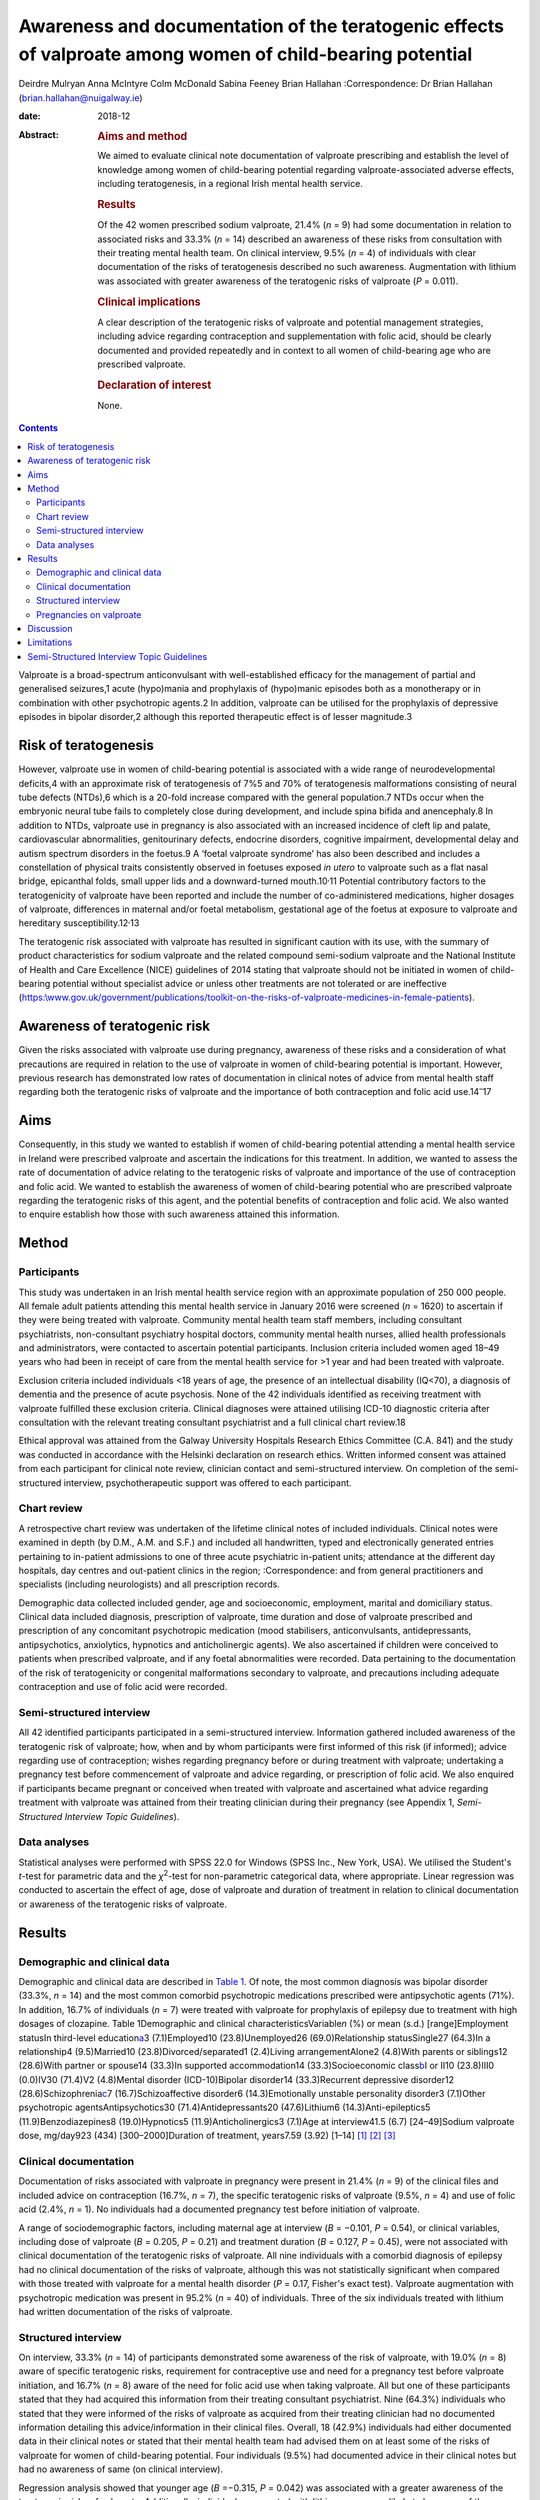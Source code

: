 ==========================================================================================================
Awareness and documentation of the teratogenic effects of valproate among women of child-bearing potential
==========================================================================================================



Deirdre Mulryan
Anna McIntyre
Colm McDonald
Sabina Feeney
Brian Hallahan
:Correspondence: Dr Brian Hallahan
(brian.hallahan@nuigalway.ie)

:date: 2018-12

:Abstract:
   .. rubric:: Aims and method
      :name: sec_a1

   We aimed to evaluate clinical note documentation of valproate
   prescribing and establish the level of knowledge among women of
   child-bearing potential regarding valproate-associated adverse
   effects, including teratogenesis, in a regional Irish mental health
   service.

   .. rubric:: Results
      :name: sec_a2

   Of the 42 women prescribed sodium valproate, 21.4% (*n* = 9) had some
   documentation in relation to associated risks and 33.3% (*n* = 14)
   described an awareness of these risks from consultation with their
   treating mental health team. On clinical interview, 9.5% (*n* = 4) of
   individuals with clear documentation of the risks of teratogenesis
   described no such awareness. Augmentation with lithium was associated
   with greater awareness of the teratogenic risks of valproate (*P* =
   0.011).

   .. rubric:: Clinical implications
      :name: sec_a3

   A clear description of the teratogenic risks of valproate and
   potential management strategies, including advice regarding
   contraception and supplementation with folic acid, should be clearly
   documented and provided repeatedly and in context to all women of
   child-bearing age who are prescribed valproate.

   .. rubric:: Declaration of interest
      :name: sec_a4

   None.


.. contents::
   :depth: 3
..

Valproate is a broad-spectrum anticonvulsant with well-established
efficacy for the management of partial and generalised seizures,1 acute
(hypo)mania and prophylaxis of (hypo)manic episodes both as a
monotherapy or in combination with other psychotropic agents.2 In
addition, valproate can be utilised for the prophylaxis of depressive
episodes in bipolar disorder,2 although this reported therapeutic effect
is of lesser magnitude.3

.. _sec6-1:

Risk of teratogenesis
=====================

However, valproate use in women of child-bearing potential is associated
with a wide range of neurodevelopmental deficits,4 with an approximate
risk of teratogenesis of 7%5 and 70% of teratogenesis malformations
consisting of neural tube defects (NTDs),6 which is a 20-fold increase
compared with the general population.7 NTDs occur when the embryonic
neural tube fails to completely close during development, and include
spina bifida and anencephaly.8 In addition to NTDs, valproate use in
pregnancy is also associated with an increased incidence of cleft lip
and palate, cardiovascular abnormalities, genitourinary defects,
endocrine disorders, cognitive impairment, developmental delay and
autism spectrum disorders in the foetus.9 A ‘foetal valproate syndrome’
has also been described and includes a constellation of physical traits
consistently observed in foetuses exposed *in utero* to valproate such
as a flat nasal bridge, epicanthal folds, small upper lids and a
downward-turned mouth.10\ :sup:`,`\ 11 Potential contributory factors to
the teratogenicity of valproate have been reported and include the
number of co-administered medications, higher dosages of valproate,
differences in maternal and/or foetal metabolism, gestational age of the
foetus at exposure to valproate and hereditary
susceptibility.12\ :sup:`,`\ 13

The teratogenic risk associated with valproate has resulted in
significant caution with its use, with the summary of product
characteristics for sodium valproate and the related compound
semi-sodium valproate and the National Institute of Health and Care
Excellence (NICE) guidelines of 2014 stating that valproate should not
be initiated in women of child-bearing potential without specialist
advice or unless other treatments are not tolerated or are ineffective
(`https:\\www.gov.uk/government/publications/toolkit-on-the-risks-of-valproate-medicines-in-female-patients <https:\\www.gov.uk/government/publications/toolkit-on-the-risks-of-valproate-medicines-in-female-patients>`__).

.. _sec6-2:

Awareness of teratogenic risk
=============================

Given the risks associated with valproate use during pregnancy,
awareness of these risks and a consideration of what precautions are
required in relation to the use of valproate in women of child-bearing
potential is important. However, previous research has demonstrated low
rates of documentation in clinical notes of advice from mental health
staff regarding both the teratogenic risks of valproate and the
importance of both contraception and folic acid use.14\ :sup:`–`\ 17

.. _sec6-3:

Aims
====

Consequently, in this study we wanted to establish if women of
child-bearing potential attending a mental health service in Ireland
were prescribed valproate and ascertain the indications for this
treatment. In addition, we wanted to assess the rate of documentation of
advice relating to the teratogenic risks of valproate and importance of
the use of contraception and folic acid. We wanted to establish the
awareness of women of child-bearing potential who are prescribed
valproate regarding the teratogenic risks of this agent, and the
potential benefits of contraception and folic acid. We also wanted to
enquire establish how those with such awareness attained this
information.

.. _sec1:

Method
======

.. _sec1-1:

Participants
------------

This study was undertaken in an Irish mental health service region with
an approximate population of 250 000 people. All female adult patients
attending this mental health service in January 2016 were screened
(*n* = 1620) to ascertain if they were being treated with valproate.
Community mental health team staff members, including consultant
psychiatrists, non-consultant psychiatry hospital doctors, community
mental health nurses, allied health professionals and administrators,
were contacted to ascertain potential participants. Inclusion criteria
included women aged 18–49 years who had been in receipt of care from the
mental health service for >1 year and had been treated with valproate.

Exclusion criteria included individuals <18 years of age, the presence
of an intellectual disability (IQ<70), a diagnosis of dementia and the
presence of acute psychosis. None of the 42 individuals identified as
receiving treatment with valproate fulfilled these exclusion criteria.
Clinical diagnoses were attained utilising ICD-10 diagnostic criteria
after consultation with the relevant treating consultant psychiatrist
and a full clinical chart review.18

Ethical approval was attained from the Galway University Hospitals
Research Ethics Committee (C.A. 841) and the study was conducted in
accordance with the Helsinki declaration on research ethics. Written
informed consent was attained from each participant for clinical note
review, clinician contact and semi-structured interview. On completion
of the semi-structured interview, psychotherapeutic support was offered
to each participant.

.. _sec1-2:

Chart review
------------

A retrospective chart review was undertaken of the lifetime clinical
notes of included individuals. Clinical notes were examined in depth (by
D.M., A.M. and S.F.) and included all handwritten, typed and
electronically generated entries pertaining to in-patient admissions to
one of three acute psychiatric in-patient units; attendance at the
different day hospitals, day centres and out-patient clinics in the
region; 
:Correspondence: and from general practitioners and specialists
(including neurologists) and all prescription records.

Demographic data collected included gender, age and socioeconomic,
employment, marital and domiciliary status. Clinical data included
diagnosis, prescription of valproate, time duration and dose of
valproate prescribed and prescription of any concomitant psychotropic
medication (mood stabilisers, anticonvulsants, antidepressants,
antipsychotics, anxiolytics, hypnotics and anticholinergic agents). We
also ascertained if children were conceived to patients when prescribed
valproate, and if any foetal abnormalities were recorded. Data
pertaining to the documentation of the risk of teratogenicity or
congenital malformations secondary to valproate, and precautions
including adequate contraception and use of folic acid were recorded.

.. _sec1-3:

Semi-structured interview
-------------------------

All 42 identified participants participated in a semi-structured
interview. Information gathered included awareness of the teratogenic
risk of valproate; how, when and by whom participants were first
informed of this risk (if informed); advice regarding use of
contraception; wishes regarding pregnancy before or during treatment
with valproate; undertaking a pregnancy test before commencement of
valproate and advice regarding, or prescription of folic acid. We also
enquired if participants became pregnant or conceived when treated with
valproate and ascertained what advice regarding treatment with valproate
was attained from their treating clinician during their pregnancy (see
Appendix 1, *Semi-Structured Interview Topic Guidelines*).

.. _sec1-4:

Data analyses
-------------

Statistical analyses were performed with SPSS 22.0 for Windows (SPSS
Inc., New York, USA). We utilised the Student's *t*-test for parametric
data and the *χ*\ :sup:`2`-test for non-parametric categorical data,
where appropriate. Linear regression was conducted to ascertain the
effect of age, dose of valproate and duration of treatment in relation
to clinical documentation or awareness of the teratogenic risks of
valproate.

.. _sec2:

Results
=======

.. _sec2-1:

Demographic and clinical data
-----------------------------

Demographic and clinical data are described in `Table 1 <#tab01>`__. Of
note, the most common diagnosis was bipolar disorder (33.3%, *n* = 14)
and the most common comorbid psychotropic medications prescribed were
antipsychotic agents (71%). In addition, 16.7% of individuals (*n* = 7)
were treated with valproate for prophylaxis of epilepsy due to treatment
with high dosages of clozapine. Table 1Demographic and clinical
characteristicsVariable\ *n* (%) or mean (s.d.) [range]Employment
statusIn third-level education\ `a <#tfn1_1>`__\ 3 (7.1)Employed10
(23.8)Unemployed26 (69.0)Relationship statusSingle27 (64.3)In a
relationship4 (9.5)Married10 (23.8)Divorced/separated1 (2.4)Living
arrangementAlone2 (4.8)With parents or siblings12 (28.6)With partner or
spouse14 (33.3)In supported accommodation14 (33.3)Socioeconomic
class\ `b <#tfn1_2>`__\ I or II10 (23.8)III0 (0.0)IV30 (71.4)V2
(4.8)Mental disorder (ICD-10)Bipolar disorder14 (33.3)Recurrent
depressive disorder12 (28.6)Schizophrenia\ `c <#tfn1_3>`__\ 7
(16.7)Schizoaffective disorder6 (14.3)Emotionally unstable personality
disorder3 (7.1)Other psychotropic agentsAntipsychotics30
(71.4)Antidepressants20 (47.6)Lithium6 (14.3)Anti-epileptics5
(11.9)Benzodiazepines8 (19.0)Hypnotics5 (11.9)Anticholinergics3 (7.1)Age
at interview41.5 (6.7) [24–49]Sodium valproate dose, mg/day923 (434)
[300–2000]Duration of treatment, years7.59 (3.92) [1–14] [1]_ [2]_ [3]_

.. _sec2-2:

Clinical documentation
----------------------

Documentation of risks associated with valproate in pregnancy were
present in 21.4% (*n* = 9) of the clinical files and included advice on
contraception (16.7%, *n* = 7), the specific teratogenic risks of
valproate (9.5%, *n* = 4) and use of folic acid (2.4%, *n* = 1). No
individuals had a documented pregnancy test before initiation of
valproate.

A range of sociodemographic factors, including maternal age at interview
(*B* = −0.101, *P* = 0.54), or clinical variables, including dose of
valproate (*B* = 0.205, *P* = 0.21) and treatment duration (*B* = 0.127,
*P* = 0.45), were not associated with clinical documentation of the
teratogenic risks of valproate. All nine individuals with a comorbid
diagnosis of epilepsy had no clinical documentation of the risks of
valproate, although this was not statistically significant when compared
with those treated with valproate for a mental health disorder
(*P* = 0.17, Fisher's exact test). Valproate augmentation with
psychotropic medication was present in 95.2% (*n* = 40) of individuals.
Three of the six individuals treated with lithium had written
documentation of the risks of valproate.

.. _sec2-3:

Structured interview
--------------------

On interview, 33.3% (*n* = 14) of participants demonstrated some
awareness of the risk of valproate, with 19.0% (*n* = 8) aware of
specific teratogenic risks, requirement for contraceptive use and need
for a pregnancy test before valproate initiation, and 16.7% (*n* = 8)
aware of the need for folic acid use when taking valproate. All but one
of these participants stated that they had acquired this information
from their treating consultant psychiatrist. Nine (64.3%) individuals
who stated that they were informed of the risks of valproate as acquired
from their treating clinician had no documented information detailing
this advice/information in their clinical files. Overall, 18 (42.9%)
individuals had either documented data in their clinical notes or stated
that their mental health team had advised them on at least some of the
risks of valproate for women of child-bearing potential. Four
individuals (9.5%) had documented advice in their clinical notes but had
no awareness of same (on clinical interview).

Regression analysis showed that younger age (*B* =−0.315, *P* = 0.042)
was associated with a greater awareness of the teratogenic risks of
valproate. Additionally, individuals augmented with lithium were more
likely to be aware of the teratogenic risks of valproate (83 *v.* 25%,
*P* = 0.011).

.. _sec2-4:

Pregnancies on valproate
------------------------

Four participants had pregnancies (all uncomplicated) when treated with
valproate. Three continued on the same treatment and dosage, with
documentation that they should continue because of the risk of relapse
of their seizure disorder. There was no documentation in these clinical
files in relation to the risks of valproate in pregnancy or advice
regarding contraception or folic acid use. The fourth participant had a
diagnosis of bipolar disorder and had documentation to discontinue
valproate (at 4 weeks' gestation), but there was no documented advice to
commence folic acid. On structured interviews, in addition to the
individual who discontinued valproate treatment, two of the other three
participants stated that their consultant psychiatrist advised them to
commence folic acid, but there was no documentation in the clinical
files in relation to this.

.. _sec3:

Discussion
==========

This is the first study to date, to our knowledge, to review both
clinical documentation and undertake semi-structured interviews with
women of child-bearing potential who were prescribed valproate. Either
clear documentation of the risks of valproate or an awareness of these
risks after discussion with their treating clinical team was present for
43% of individuals.

Our findings of poor clinical documentation of specific risks of
valproate are consistent with previous research, with rates of 16–29%
noted for documentation of risks of teratogenesis or the provision of
advice in relation to contraception for women of child-bearing potential
who are prescribed valproate.14\ :sup:`,`\ 16 Similarly, documented
advice in clinical notes relating to the use of folic acid has
previously also been noted to be particularly low (4%).16 Our findings
in relation to patient awareness of teratogenic risks of valproate are
also consistent with previous studies (17–28%);12\ :sup:`,`\ 17 however,
awareness of the need for contraceptive use was lower in our patient
cohort compared with a number of previous studies
(55–67%).15\ :sup:`,`\ 17

It is probable that the majority of patients examined in this study were
provided with verbal advice regarding the risks of valproate. Two-thirds
of patients who said they had been advised of the risks of valproate had
no clinical documentation relating to this advice. Some participants,
despite clinical documentation stating they had been informed of the
risks of valproate, stated at the time of interview that they had no
awareness of such a discussion (which may potentially be related to
recall bias). This highlights the need for information (including in a
written format) relating to the teratogenic risks of valproate to be
provided repeatedly and in context to patients to ensure awareness of
these risks. This may be particularly important for this cohort of
patients who are being treated for bipolar disorder or schizoaffective
disorder, where impulsive behaviour including risky sexual behaviour may
occur during a (hypo)manic episode.14 The lack of documentation in
mental health clinical notes of advice to individuals treated for
epilepsy with valproate may be secondary to the fact that mental health
staff had not initiated this treatment, with evidence suggesting that
clinicians are less likely to inform patients of medications adverse
events if they have not initiated the particular medication
themselves.17 However, three individuals diagnosed with epilepsy
described being advised of the risks of valproate by their mental health
team, and it is probable that some participants additionally attained
advice from other clinicians (i.e. neurologists, general practitioner)
relating to the teratogenic risks of valproate. The provision of written
information, and advice on appropriate resources that gives accurate
advice in relation to the risks and benefits of valproate and
precautions required with its use is suggested. Information recently
produced by the National Clinical Programme for Medicine Management is
one potential option in this regard.19

This study highlights the low rates of documentation of contraceptive
use or advice regarding folic acid. Consultations with mental health
staff (preconception consultations) in relation to the risks and
benefits of continuation or discontinuation of medications, including
for women diagnosed with bipolar disorder, have previously been
demonstrated to influence both choices regarding conception and
treatment.20 This study suggests that such consultations, focusing on
issues of conception and pharmacotherapeutic treatment, should be
considered for all women of child-bearing potential (even if not in a
significant relationship) who are prescribed valproate. NICE
guidelines21 state that valproate should not be offered to women of
child-bearing potential for either the management of acute mood episodes
or the long-term management of bipolar disorder, and if already
prescribed, should gradually be discontinued because of the teratogenic
risks of valproate. Additionally, folic acid should always be prescribed
to women of child-bearing potential who are prescribed valproate,22 with
levels to be undertaken both before commencement of valproate and on a
6-monthly basis.

.. _sec4:

Limitations
===========

This study includes a number of limitations, including that females of
child-bearing age who were under 18 years old were not included.
Findings were attained from one region in Ireland and may not be
representative of other regions or other jurisdictions; however, many of
the findings are consistent with those noted in other jurisdictions and
thus may indeed be generalisable. Clinical notes from other
practitioners, including neurologists and general practitioners
(excluding correspondence from them as detailed in the mental health
clinical notes), were not examined or available. Finally, the
semi-structured interviews conducted were retrospective in nature, and
thus potentially liable to recall bias. Recall bias may partly explain
the discrepancy we found, where documentation detailing the teratogenic
risk of valproate was noted but not recollected by participants. It is
probable that other non-mental health service clinicians may have
disseminated information relating to the risks of valproate; however,
this was not evident on clinical interview and this study principally
investigated documentation in mental health clinical records.

.. _sec5-1:

Semi-Structured Interview Topic Guidelines
==========================================

1.Are you aware of any risks associated with the use of sodium
valproate? Please list these risksPlease identify how you became aware
of these risks2.Are you specifically aware of any problems this
medication has in relation to pregnancy and foetal development? What
have you been told?Who told you?When were you told?3.Was your wish or
likelihood of becoming pregnant ascertained before commencing
therapy?4.Was contraceptive advice offered?5.Was use of contraception
confirmed before commencing treatment?6.Was a pregnancy test done before
commencing sodium valproate?7.Were you advised regarding the use of
folic acid supplementation?

**Deirdre Mulryan** Senior Registrar, University Hospital Galway, Galway
Roscommon Mental Health Services, Ireland; **Anna McIntyre**, Registrar
in Psychiatry, University Hospital Galway, Ireland; **Colm McDonald,**
Professor of Psychiatry, School of Medicine, College of Medicine Nursing
and Health Sciences, National University of Ireland Galway, Ireland and
Consultant Psychiatrist, University Hospital Galway, Galway Roscommon
Mental Health Services, Ireland; **Sabina Feeney**, Consultant
Psychiatrist, Roscommon County Hospital, Ireland; **Brian Hallahan**,
Senior Lecturer, School of Medicine, College of Medicine Nursing and
Health Sciences, National University of Ireland Galway, Ireland and
Consultant Psychiatrist, University Hospital Galway, Galway Roscommon
Mental Health Services, Ireland

.. [1]
   In this study, undertaking a university course.

.. [2]
   Socioeconomic class was scored based on NRS grading: I = upper-middle
   class/higher managerial, administrative or professional; II =
   intermediate managerial, administrative or professional; III =
   supervisory or junior managerial or skilled manual workers; IV =
   semi-skilled or unskilled manual workers, V = unemployed, on social
   welfare, minimum-wage workers.

.. [3]
   Used as a prophylactic treatment for seizure control due to treatment
   of schizophrenia with clozapine.
